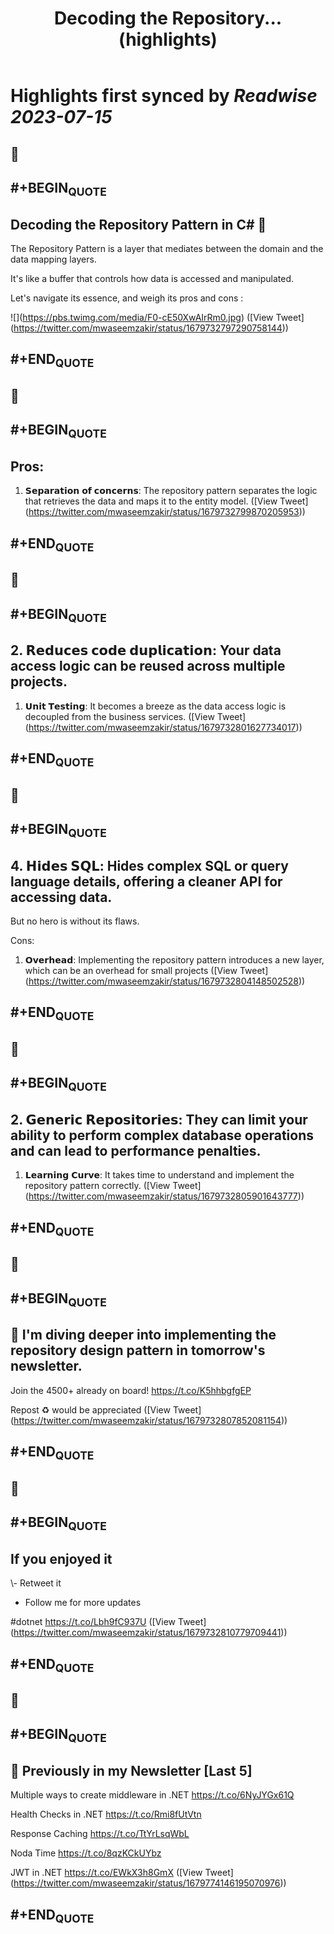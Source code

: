 :PROPERTIES:
:title: Decoding the Repository... (highlights)
:END:

:PROPERTIES:
:author: [[mwaseemzakir on Twitter]]
:full-title: "Decoding the Repository..."
:category: [[tweets]]
:url: https://twitter.com/mwaseemzakir/status/1679732797290758144
:END:

* Highlights first synced by [[Readwise]] [[2023-07-15]]
** 📌
** #+BEGIN_QUOTE
** Decoding the Repository Pattern in C# 🚀

The Repository Pattern is a layer that mediates between the domain and the data mapping layers.  

It's like a buffer that controls how data is accessed and manipulated.

Let's navigate its essence, and weigh its pros and cons : 

![](https://pbs.twimg.com/media/F0-cE50XwAIrRm0.jpg) ([View Tweet](https://twitter.com/mwaseemzakir/status/1679732797290758144))
** #+END_QUOTE
** 📌
** #+BEGIN_QUOTE
** Pros:
1. 𝗦𝗲𝗽𝗮𝗿𝗮𝘁𝗶𝗼𝗻 𝗼𝗳 𝗰𝗼𝗻𝗰𝗲𝗿𝗻𝘀: The repository pattern separates the logic that retrieves the data and maps it to the entity model. ([View Tweet](https://twitter.com/mwaseemzakir/status/1679732799870205953))
** #+END_QUOTE
** 📌
** #+BEGIN_QUOTE
** 2. 𝗥𝗲𝗱𝘂𝗰𝗲𝘀 𝗰𝗼𝗱𝗲 𝗱𝘂𝗽𝗹𝗶𝗰𝗮𝘁𝗶𝗼𝗻: Your data access logic can be reused across multiple projects.

3. 𝗨𝗻𝗶𝘁 𝗧𝗲𝘀𝘁𝗶𝗻𝗴: It becomes a breeze as the data access logic is decoupled from the business services. ([View Tweet](https://twitter.com/mwaseemzakir/status/1679732801627734017))
** #+END_QUOTE
** 📌
** #+BEGIN_QUOTE
** 4. 𝗛𝗶𝗱𝗲𝘀 𝗦𝗤𝗟: Hides complex SQL or query language details, offering a cleaner API for accessing data.

But no hero is without its flaws.

Cons:
1. 𝗢𝘃𝗲𝗿𝗵𝗲𝗮𝗱: Implementing the repository pattern introduces a new layer, which can be an overhead for small projects ([View Tweet](https://twitter.com/mwaseemzakir/status/1679732804148502528))
** #+END_QUOTE
** 📌
** #+BEGIN_QUOTE
** 2. 𝗚𝗲𝗻𝗲𝗿𝗶𝗰 𝗥𝗲𝗽𝗼𝘀𝗶𝘁𝗼𝗿𝗶𝗲𝘀: They can limit your ability to perform complex database operations and can lead to performance penalties.

3. 𝗟𝗲𝗮𝗿𝗻𝗶𝗻𝗴 𝗖𝘂𝗿𝘃𝗲: It takes time to understand and implement the repository pattern correctly. ([View Tweet](https://twitter.com/mwaseemzakir/status/1679732805901643777))
** #+END_QUOTE
** 📌
** #+BEGIN_QUOTE
** 📌 I'm diving deeper into implementing the repository design pattern in tomorrow's newsletter. 

Join the 4500+ already on board! https://t.co/K5hhbgfgEP

Repost ♻️ would be appreciated ([View Tweet](https://twitter.com/mwaseemzakir/status/1679732807852081154))
** #+END_QUOTE
** 📌
** #+BEGIN_QUOTE
** If you enjoyed it 
\- Retweet it
- Follow me for more updates

#dotnet https://t.co/Lbh9fC937U ([View Tweet](https://twitter.com/mwaseemzakir/status/1679732810779709441))
** #+END_QUOTE
** 📌
** #+BEGIN_QUOTE
** 📌 Previously in my Newsletter [Last 5]

Multiple ways to create middleware in .NET
https://t.co/6NyJYGx61Q

Health Checks in .NET  
https://t.co/Rmi8fUtVtn

Response Caching 
https://t.co/TtYrLsqWbL

Noda Time 
https://t.co/8qzKCkUYbz

JWT in .NET 
https://t.co/EWkX3h8GmX ([View Tweet](https://twitter.com/mwaseemzakir/status/1679774146195070976))
** #+END_QUOTE